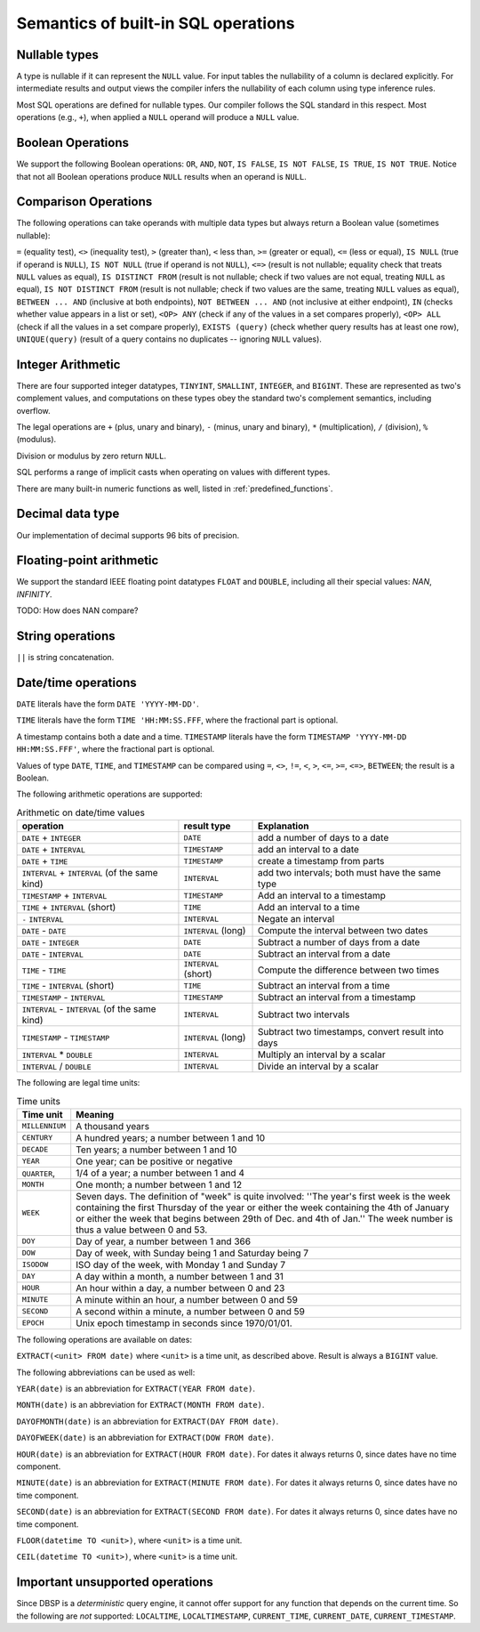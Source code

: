 Semantics of built-in SQL operations
====================================

Nullable types
--------------

A type is nullable if it can represent the ``NULL`` value.  For input
tables the nullability of a column is declared explicitly.  For
intermediate results and output views the compiler infers the
nullability of each column using type inference rules.

Most SQL operations are defined for nullable types.  Our compiler
follows the SQL standard in this respect.  Most operations (e.g.,
``+``), when applied a ``NULL`` operand will produce a ``NULL``
value.

Boolean Operations
------------------

We support the following Boolean operations: ``OR``, ``AND``, ``NOT``,
``IS FALSE``, ``IS NOT FALSE``, ``IS TRUE``, ``IS NOT TRUE``.  Notice
that not all Boolean operations produce ``NULL`` results when an
operand is ``NULL``.

Comparison Operations
---------------------

The following operations can take operands with multiple data types
but always return a Boolean value (sometimes nullable):

``=`` (equality test), ``<>`` (inequality test), ``>`` (greater than),
``<`` less than, ``>=`` (greater or equal), ``<=`` (less or equal),
``IS NULL`` (true if operand is ``NULL``), ``IS NOT NULL`` (true if
operand is not ``NULL``), ``<=>`` (result is not nullable; equality
check that treats ``NULL`` values as equal), ``IS DISTINCT FROM``
(result is not nullable; check if two values are not equal, treating
``NULL`` as equal), ``IS NOT DISTINCT FROM`` (result is not nullable;
check if two values are the same, treating ``NULL`` values as equal),
``BETWEEN ... AND`` (inclusive at both endpoints), ``NOT BETWEEN
... AND`` (not inclusive at either endpoint), ``IN`` (checks whether
value appears in a list or set), ``<OP> ANY`` (check if any of the
values in a set compares properly), ``<OP> ALL`` (check if all the
values in a set compare properly), ``EXISTS (query)`` (check whether
query results has at least one row), ``UNIQUE(query)`` (result of a
query contains no duplicates -- ignoring ``NULL`` values).

Integer Arithmetic
------------------

There are four supported integer datatypes, ``TINYINT``, ``SMALLINT``,
``INTEGER``, and ``BIGINT``.  These are represented as two's
complement values, and computations on these types obey the standard
two's complement semantics, including overflow.

The legal operations are ``+`` (plus, unary and binary), ``-`` (minus,
unary and binary), ``*`` (multiplication), ``/`` (division), ``%``
(modulus).

Division or modulus by zero return ``NULL``.

SQL performs a range of implicit casts when operating on values with
different types.

There are many built-in numeric functions as well, listed in
:ref:`predefined_functions`.

Decimal data type
-----------------

Our implementation of decimal supports 96 bits of precision.

Floating-point arithmetic
-------------------------

We support the standard IEEE floating point datatypes ``FLOAT`` and
``DOUBLE``, including all their special values: `NAN`, `INFINITY`.

TODO: How does NAN compare?

String operations
-----------------

``||`` is string concatenation.

Date/time operations
--------------------

``DATE`` literals have the form ``DATE 'YYYY-MM-DD'``.

``TIME`` literals have the form ``TIME 'HH:MM:SS.FFF``, where the
fractional part is optional.

A timestamp contains both a date and a time.  ``TIMESTAMP`` literals
have the form ``TIMESTAMP 'YYYY-MM-DD HH:MM:SS.FFF'``, where the
fractional part is optional.

Values of type ``DATE``, ``TIME``, and ``TIMESTAMP`` can be compared
using ``=``, ``<>``, ``!=``, ``<``, ``>``, ``<=``, ``>=``, ``<=>``,
``BETWEEN``; the result is a Boolean.

The following arithmetic operations are supported:

.. list-table:: Arithmetic on date/time values
  :header-rows: 1

  * - operation
    - result type
    - Explanation
  * - ``DATE`` + ``INTEGER``
    - ``DATE``
    - add a number of days to a date
  * - ``DATE`` + ``INTERVAL``
    - ``TIMESTAMP``
    - add an interval to a date
  * - ``DATE`` +  ``TIME``
    - ``TIMESTAMP``
    - create a timestamp from parts
  * - ``INTERVAL`` + ``INTERVAL`` (of the same kind)
    - ``INTERVAL``
    - add two intervals; both must have the same type
  * - ``TIMESTAMP`` + ``INTERVAL``
    - ``TIMESTAMP``
    - Add an interval to a timestamp
  * - ``TIME`` + ``INTERVAL`` (short)
    - ``TIME``
    - Add an interval to a time
  * - ``-`` ``INTERVAL``
    - ``INTERVAL``
    - Negate an interval
  * - ``DATE`` - ``DATE``
    - ``INTERVAL`` (long)
    - Compute the interval between two dates
  * - ``DATE`` - ``INTEGER``
    - ``DATE``
    - Subtract a number of days from a date
  * - ``DATE`` - ``INTERVAL``
    - ``DATE``
    - Subtract an interval from a date
  * - ``TIME`` - ``TIME``
    - ``INTERVAL`` (short)
    - Compute the difference between two times
  * - ``TIME`` - ``INTERVAL`` (short)
    - ``TIME``
    - Subtract an interval from a time
  * - ``TIMESTAMP`` - ``INTERVAL``
    - ``TIMESTAMP``
    - Subtract an interval from a timestamp
  * - ``INTERVAL`` - ``INTERVAL`` (of the same kind)
    - ``INTERVAL``
    - Subtract two intervals
  * - ``TIMESTAMP`` - ``TIMESTAMP``
    - ``INTERVAL`` (long)
    - Subtract two timestamps, convert result into days
  * - ``INTERVAL`` * ``DOUBLE``
    - ``INTERVAL``
    - Multiply an interval by a scalar
  * - ``INTERVAL`` / ``DOUBLE``
    - ``INTERVAL``
    - Divide an interval by a scalar

The following are legal time units:

.. list-table:: Time units
  :header-rows: 1

  * - Time unit
    - Meaning
  * - ``MILLENNIUM``
    - A thousand years
  * - ``CENTURY``
    - A hundred years; a number between 1 and 10
  * - ``DECADE``
    - Ten years; a number between 1 and 10
  * - ``YEAR``
    - One year; can be positive or negative
  * - ``QUARTER``,
    - 1/4 of a year; a number between 1 and 4
  * - ``MONTH``
    - One month; a number between 1 and 12
  * - ``WEEK``
    - Seven days.  The definition of "week" is quite involved: ''The year's
      first week is the week containing the first Thursday of the year or
      either the week containing the 4th of January or either the week that
      begins between 29th of Dec. and 4th of Jan.''  The week number is
      thus a value between 0 and 53.
  * - ``DOY``
    - Day of year, a number between 1 and 366
  * - ``DOW``
    - Day of week, with Sunday being 1 and Saturday being 7
  * - ``ISODOW``
    - ISO day of the week, with Monday 1 and Sunday 7
  * - ``DAY``
    - A day within a month, a number between 1 and 31
  * - ``HOUR``
    - An hour within a day, a number between 0 and 23
  * - ``MINUTE``
    - A minute within an hour, a number between 0 and 59
  * - ``SECOND``
    - A second within a minute, a number between 0 and 59
  * - ``EPOCH``
    - Unix epoch timestamp in seconds since 1970/01/01.

The following operations are available on dates:

``EXTRACT(<unit> FROM date)`` where ``<unit>`` is a time unit, as
described above.  Result is always a ``BIGINT`` value.

The following abbreviations can be used as well:

``YEAR(date)`` is an abbreviation for ``EXTRACT(YEAR FROM date)``.

``MONTH(date)`` is an abbreviation for ``EXTRACT(MONTH FROM date)``.

``DAYOFMONTH(date)`` is an abbreviation for ``EXTRACT(DAY FROM
date)``.

``DAYOFWEEK(date)`` is an abbreviation for ``EXTRACT(DOW FROM
date)``.

``HOUR(date)`` is an abbreviation for ``EXTRACT(HOUR FROM date)``.
For dates it always returns 0, since dates have no time component.

``MINUTE(date)`` is an abbreviation for ``EXTRACT(MINUTE FROM date)``.
For dates it always returns 0, since dates have no time component.

``SECOND(date)`` is an abbreviation for ``EXTRACT(SECOND FROM date)``.
For dates it always returns 0, since dates have no time component.

``FLOOR(datetime TO <unit>)``, where ``<unit>`` is a time unit.

``CEIL(datetime TO <unit>)``, where ``<unit>`` is a time unit.

Important unsupported operations
--------------------------------

Since DBSP is a *deterministic* query engine, it cannot offer support
for any function that depends on the current time.  So the following
are *not* supported: ``LOCALTIME``, ``LOCALTIMESTAMP``,
``CURRENT_TIME``, ``CURRENT_DATE``, ``CURRENT_TIMESTAMP``.
